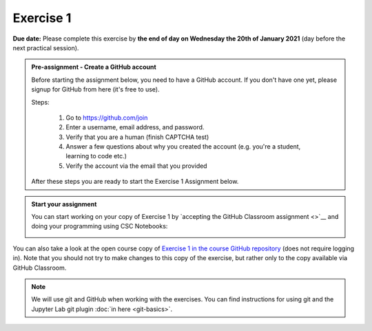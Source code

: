 Exercise 1
==========

**Due date:** Please complete this exercise by **the end of day on Wednesday the 20th of January 2021** (day before the next practical session).

.. admonition:: Pre-assignment - Create a GitHub account

    Before starting the assignment below, you need to have a GitHub account. If you don't have one yet,
    please signup for GitHub from here (it's free to use).

    Steps:

      1. Go to `https://github.com/join <https://github.com/join>`__
      2. Enter a username, email address, and password.
      3. Verify that you are a human (finish CAPTCHA test)
      4. Answer a few questions about why you created the account (e.g. you're a student, learning to code etc.)
      5. Verify the account via the email that you provided

    After these steps you are ready to start the Exercise 1 Assignment below.

.. admonition:: Start your assignment

    You can start working on your copy of Exercise 1 by `accepting the GitHub Classroom assignment <>`__ and
    doing your programming using CSC Notebooks:

    .. image:: https://img.shields.io/badge/launch-CSC%20notebook-blue.svg
        :target: https://notebooks.csc.fi/#/blueprint/c54303e865294208ba1ef381332fd69b

You can also take a look at the open course copy of `Exercise 1 in the course GitHub repository <https://github.com/Sustainability-GIS-2021/Exercise-1>`__ (does not require logging in).
Note that you should not try to make changes to this copy of the exercise, but rather only to the copy available via GitHub Classroom.

.. note::

    We will use git and GitHub when working with the exercises.
    You can find instructions for using git and the Jupyter Lab git plugin :doc:`in here <git-basics>`.
